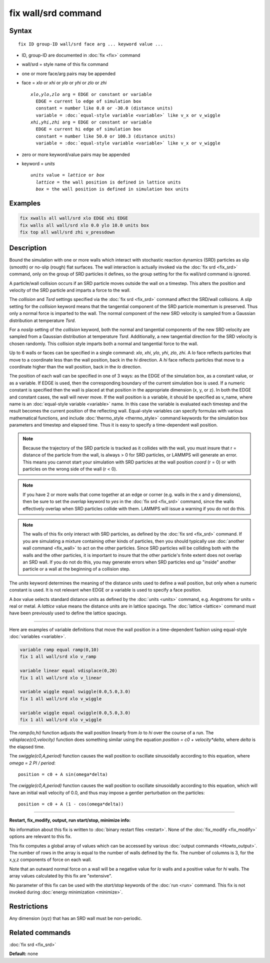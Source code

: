 .. index:: fix wall/srd

fix wall/srd command
====================

Syntax
""""""

.. parsed-literal::

   fix ID group-ID wall/srd face arg ... keyword value ...

* ID, group-ID are documented in :doc:`fix <fix>` command
* wall/srd = style name of this fix command
* one or more face/arg pairs may be appended
* face = *xlo* or *xhi* or *ylo* or *yhi* or *zlo* or *zhi*

  .. parsed-literal::

       *xlo*\ ,\ *ylo*\ ,\ *zlo* arg = EDGE or constant or variable
         EDGE = current lo edge of simulation box
         constant = number like 0.0 or -30.0 (distance units)
         variable = :doc:`equal-style variable <variable>` like v_x or v_wiggle
       *xhi*\ ,\ *yhi*\ ,\ *zhi* arg = EDGE or constant or variable
         EDGE = current hi edge of simulation box
         constant = number like 50.0 or 100.3 (distance units)
         variable = :doc:`equal-style variable <variable>` like v_x or v_wiggle

* zero or more keyword/value pairs may be appended
* keyword = *units*

  .. parsed-literal::

       *units* value = *lattice* or *box*
         *lattice* = the wall position is defined in lattice units
         *box* = the wall position is defined in simulation box units

Examples
""""""""

.. code-block:: LAMMPS

   fix xwalls all wall/srd xlo EDGE xhi EDGE
   fix walls all wall/srd xlo 0.0 ylo 10.0 units box
   fix top all wall/srd zhi v_pressdown

Description
"""""""""""

Bound the simulation with one or more walls which interact with
stochastic reaction dynamics (SRD) particles as slip (smooth) or
no-slip (rough) flat surfaces.  The wall interaction is actually
invoked via the :doc:`fix srd <fix_srd>` command, only on the group of
SRD particles it defines, so the group setting for the fix wall/srd
command is ignored.

A particle/wall collision occurs if an SRD particle moves outside the
wall on a timestep.  This alters the position and velocity of the SRD
particle and imparts a force to the wall.

The *collision* and *Tsrd* settings specified via the :doc:`fix srd <fix_srd>` command affect the SRD/wall collisions.  A *slip*
setting for the *collision* keyword means that the tangential
component of the SRD particle momentum is preserved.  Thus only a
normal force is imparted to the wall.  The normal component of the new
SRD velocity is sampled from a Gaussian distribution at temperature
*Tsrd*\ .

For a *noslip* setting of the *collision* keyword, both the normal and
tangential components of the new SRD velocity are sampled from a
Gaussian distribution at temperature *Tsrd*\ .  Additionally, a new
tangential direction for the SRD velocity is chosen randomly.  This
collision style imparts both a normal and tangential force to the
wall.

Up to 6 walls or faces can be specified in a single command: *xlo*\ ,
*xhi*\ , *ylo*\ , *yhi*\ , *zlo*\ , *zhi*\ .  A *lo* face reflects particles
that move to a coordinate less than the wall position, back in the
*hi* direction.  A *hi* face reflects particles that move to a
coordinate higher than the wall position, back in the *lo* direction.

The position of each wall can be specified in one of 3 ways: as the
EDGE of the simulation box, as a constant value, or as a variable.  If
EDGE is used, then the corresponding boundary of the current
simulation box is used.  If a numeric constant is specified then the
wall is placed at that position in the appropriate dimension (x, y, or
z).  In both the EDGE and constant cases, the wall will never move.
If the wall position is a variable, it should be specified as v\_name,
where name is an :doc:`equal-style variable <variable>` name.  In this
case the variable is evaluated each timestep and the result becomes
the current position of the reflecting wall.  Equal-style variables
can specify formulas with various mathematical functions, and include
:doc:`thermo_style <thermo_style>` command keywords for the simulation
box parameters and timestep and elapsed time.  Thus it is easy to
specify a time-dependent wall position.

.. note::

   Because the trajectory of the SRD particle is tracked as it
   collides with the wall, you must insure that r = distance of the
   particle from the wall, is always > 0 for SRD particles, or LAMMPS
   will generate an error.  This means you cannot start your simulation
   with SRD particles at the wall position *coord* (r = 0) or with
   particles on the wrong side of the wall (r < 0).

.. note::

   If you have 2 or more walls that come together at an edge or
   corner (e.g. walls in the x and y dimensions), then be sure to set the
   *overlap* keyword to *yes* in the :doc:`fix srd <fix_srd>` command,
   since the walls effectively overlap when SRD particles collide with
   them.  LAMMPS will issue a warning if you do not do this.

.. note::

   The walls of this fix only interact with SRD particles, as
   defined by the :doc:`fix srd <fix_srd>` command.  If you are simulating
   a mixture containing other kinds of particles, then you should
   typically use :doc:`another wall command <fix_wall>` to act on the other
   particles.  Since SRD particles will be colliding both with the walls
   and the other particles, it is important to insure that the other
   particle's finite extent does not overlap an SRD wall.  If you do not
   do this, you may generate errors when SRD particles end up "inside"
   another particle or a wall at the beginning of a collision step.

The *units* keyword determines the meaning of the distance units used
to define a wall position, but only when a numeric constant is used.
It is not relevant when EDGE or a variable is used to specify a face
position.

A *box* value selects standard distance units as defined by the
:doc:`units <units>` command, e.g. Angstroms for units = real or metal.
A *lattice* value means the distance units are in lattice spacings.
The :doc:`lattice <lattice>` command must have been previously used to
define the lattice spacings.

----------

Here are examples of variable definitions that move the wall position
in a time-dependent fashion using equal-style
:doc:`variables <variable>`.

.. code-block:: LAMMPS

   variable ramp equal ramp(0,10)
   fix 1 all wall/srd xlo v_ramp

   variable linear equal vdisplace(0,20)
   fix 1 all wall/srd xlo v_linear

   variable wiggle equal swiggle(0.0,5.0,3.0)
   fix 1 all wall/srd xlo v_wiggle

   variable wiggle equal cwiggle(0.0,5.0,3.0)
   fix 1 all wall/srd xlo v_wiggle

The *ramp(lo,hi)* function adjusts the wall position linearly from *lo*
to *hi* over the course of a run.  The *vdisplace(c0,velocity)* function
does something similar using the equation *position = c0 +
velocity\*delta*, where *delta* is the elapsed time.

The *swiggle(c0,A,period)* function causes the wall position to
oscillate sinusoidally according to this equation, where *omega = 2 PI
/ period*\ :

.. parsed-literal::

   position = c0 + A sin(omega\*delta)

The *cwiggle(c0,A,period)* function causes the wall position to
oscillate sinusoidally according to this equation, which will have an
initial wall velocity of 0.0, and thus may impose a gentler
perturbation on the particles:

.. parsed-literal::

   position = c0 + A (1 - cos(omega\*delta))

----------

**Restart, fix\_modify, output, run start/stop, minimize info:**

No information about this fix is written to :doc:`binary restart files <restart>`.  None of the :doc:`fix_modify <fix_modify>` options
are relevant to this fix.

This fix computes a global array of values which can be accessed by
various :doc:`output commands <Howto_output>`.  The number of rows in
the array is equal to the number of walls defined by the fix.  The
number of columns is 3, for the x,y,z components of force on each
wall.

Note that an outward normal force on a wall will be a negative value
for *lo* walls and a positive value for *hi* walls.  The array values
calculated by this fix are "extensive".

No parameter of this fix can be used with the *start/stop* keywords of
the :doc:`run <run>` command.  This fix is not invoked during :doc:`energy minimization <minimize>`.

Restrictions
""""""""""""

Any dimension (xyz) that has an SRD wall must be non-periodic.

Related commands
""""""""""""""""

:doc:`fix srd <fix_srd>`

**Default:** none

